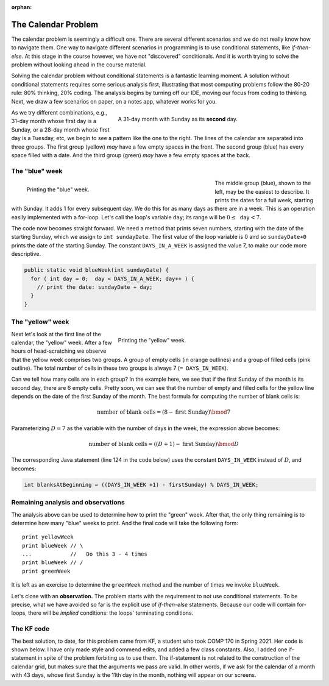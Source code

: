 :orphan:

The Calendar Problem
=====================

The calendar problem is seemingly a difficult one. There are several different scenarios and we do not really know how to navigate them. One way to navigate different scenarios in programming is to use conditional statements, like `if-then-else`. At this stage in the course however, we have not "discovered" conditionals. And it is worth trying to solve the problem without looking ahead in the course material.
   
Solving the calendar problem without conditional statements is a fantastic learning moment. A solution without conditional statements requires some serious analysis first, illustrating that most computing problems follow the 80-20 rule: 80% thinking, 20% coding. The analysis begins by turning off our IDE, moving our focus from coding to thinking. Next, we draw a few scenarios on paper, on a notes app, whatever works for you. 


.. figure:: images/Calendar.png
   :figwidth: 60%
   :align: right
   
   A 31-day month with Sunday as its **second** day. 

As we try different combinations, e.g., 31-day month whose first day is a Sunday, or a 28-day month whose first day is a Tuesday, etc, we begin to see a pattern like the one to the right. The lines of the calendar are separated into three groups. The first group (yellow) *may* have a few empty spaces in the front. The second group (blue) has every space filled with a date. And the third group (green) *may* have a few empty spaces at the back.

The "blue" week
+++++++++++++++

.. figure:: images/sundayDate.png
   :figwidth: 60%
   :align: left
   
   Printing the "blue" week. 

The middle group (blue), shown to the left, may be the easiest to describe. It prints the dates for a full week, starting with Sunday. It adds 1 for every subsequent day. We do this for as many days as there are in a week. This is an operation easily implemented with a for-loop. Let's call the loop's variable :math:`\texttt{day}`; its range will be :math:`0\leq\texttt{day}<7`. 

The code now becomes straight forward. We need a method that prints seven numbers, starting with the date of the starting Sunday, which we assign to ``int sundayDate``. The first value of the loop variable is 0 and so ``sundayDate+0`` prints the date of the starting Sunday. The constant ``DAYS_IN_A_WEEK`` is assigned the value 7, to make our code more descriptive.

.. code-block:: java

   public static void blueWeek(int sundayDate) {
     for ( int day = 0;  day < DAYS_IN_A_WEEK; day++ ) {
       // print the date: sundayDate + day;
     }
   }

The "yellow" week
+++++++++++++++++

.. figure:: images/yellow.png
   :figwidth: 60%
   :align: right
   
   Printing the "yellow" week. 
   
Next let's look at the first line of the calendar, the "yellow" week. After a few hours of head-scratching we observe that the yellow week comprises two groups. A group of empty cells (in orange outlines) and a group of filled cells (pink outline). The total number of cells in these two groups is always 7 (``= DAYS_IN_WEEK``).

Can we tell how many cells are in each group? In the example here, we see that if the first Sunday of the month is its second day, there are 6 empty cells. Pretty soon, we can see that the number of empty and filled cells for the yellow line depends on the date of the first Sunday of the month. The best formula for computing the number of blank cells is:

.. math::

  \text{number of blank cells} = (8 - \text{first Sunday}) \bmod 7
  
Parameterizing :math:`D=7` as the variable with the number of days in the week, the expression above becomes:

.. math::

  \text{number of blank cells} = ((D+1) - \text{first Sunday}) \bmod D

The corresponding Java statement (line 124 in the code below) uses the constant ``DAYS_IN_WEEK`` instead of :math:`D`, and becomes:

.. code-block:: java

   int blanksAtBeginning = ((DAYS_IN_WEEK +1) - firstSunday) % DAYS_IN_WEEK;

Remaining analysis and observations
+++++++++++++++++++++++++++++++++++

The analysis above can be used to determine how to print the "green" week. After that, the only thing remaining is to determine how many "blue" weeks to print. And the final code will take the following form:

::

    print yellowWeek
    print blueWeek // \
    ...            //   Do this 3 - 4 times
    print blueWeek // /
    print greenWeek



It is left as an exercise to determine the ``greenWeek`` method and the number of times we invoke ``blueWeek``.

Let's close with an **observation.** The problem starts with the requirement to not use conditional statements. To be precise, what we have avoided so far is the explicit use of `if-then-else` statements. Because our code will contain for-loops, there will be *implied* conditions: the loops' terminating conditions. 

The KF code
+++++++++++

The best solution, to date, for this problem came from KF, a student who took COMP 170 in Spring 2021. Her code is shown below. I have only made style and commend edits, and added a few class constants. Also, I added one if-statement in spite of the problem forbiting us to use them. The if-statement is not related to the construction of the calendar grid, but makes sure that the arguments we pass are valid. In other words, if we ask for the calendar of a month with 43 days, whose first Sunday is the 11th day in the month, nothing will appear on our screens.

.. code-block:: java
   :linenos:

   /**
    * Class that creates a monthly calendar on a grid with 7 columns. Each column corresponds to a day of
    * the week, beginning with Sunday.
    *
    *              Sun    Mon    Tue    Wed    Thu    Fri    Sat
    *            +------+------+------+------+------+------+------+
    *            |      |      |      |      |      |      |      |
    *            +------+------+------+------+------+------+------+
    *
    * The first row of the grid may include empty cells until the first day of the month is marked. The two extreme
    * scenarios are when the first day of the month is Sunday or Saturday:
    *
    *              Sun    Mon    Tue    Wed    Thu    Fri    Sat           There are no empty cells
    *            +------+------+------+------+------+------+------+        in the grid for the first
    *            |  1   |  2   |   3  |  4   |  5   |  6   |  7   |        week when the first day of
    *            +------+------+------+------+------+------+------+        the month is Sunday
    *
    *
    *              Sun    Mon    Tue    Wed    Thu    Fri    Sat           There are 6 empty cells
    *            +------+------+------+------+------+------+------+        in the grid for the first
    *            |      |      |      |      |      |      |  1   |        week when the first day of
    *            +------+------+------+------+------+------+------+        the month is Saturday
    *
    * Once we determine the occupancy of the grid for the first week, the grids for the remaining weeks can be
    * computed easily.
    *
    * The code to compute correctly the contents of the grid for the first week of the month, was developed by KF,
    * a student in COMP 170, Spring 2021. Leo Irakliotis rewrote the code to introduce class constants and additional
    * comments.
    *
    */
   public class Calendar {

       /** Number of days in shortest month */
       public static final int SHORTEST_MONTH = 28;
       /** Number of days in longest month */
       public static final int LONGEST_MONTH = 31;
       /** Number of days in a week */
       public static final int DAYS_IN_WEEK = 7;
       /** Size of cell padding */
       public static final int PADDING = 5;
       /** Grid header */
       public static final String DAYS_NAMES = "  Sun    Mon    Tue    Wed    Thu    Fri    Sat   ";


       /** Driver method to test the code. */
       public static void main(String[] args) {
           // A few test calls
           printCalendarMonth(6, 30);
           printCalendarMonth(3, 31);
           printCalendarMonth(1, 28);
           printCalendarMonth(3, 30);
           printCalendarMonth(7, 31);
       }  // method main


       /**
        * Method to produce the calendar, by calling other methods for various parts of the calendar.
        * @param firstSunday int date of the first Sunday of the month
        * @param numberOfDays int number of days in the month.
        */
       public static void printCalendarMonth (int firstSunday, int numberOfDays){
           // Valid arguments: Month has 28, 29, 30, or 31 days? First Sunday on 1st-thru-7th day?
           boolean argumentsAreValid = (numberOfDays >= SHORTEST_MONTH && numberOfDays <= LONGEST_MONTH) &&
                   (firstSunday > 0 && firstSunday <= DAYS_IN_WEEK);
           if (argumentsAreValid) {
               printHeader();
               printBlankDaysBeg(firstSunday);
               printFirstWeek(firstSunday);
               printOtherWeeks(firstSunday, numberOfDays);
               printLastWeek(firstSunday, numberOfDays);
               printBlankDaysEnd(firstSunday, numberOfDays);
               separator();
           }
       }  // method printCalendarMonth


       /**
        * Method to print a calendar header showing the days of the week, followed by a separator line.
        */
       public static void printHeader(){
           System.out.println(DAYS_NAMES);
           separator();
       }  // method printHeader


       /**
        * Method to print a line with spacing marks to indicate a grid pattern.
        */
       public static void separator(){
           System.out.println("+------".repeat(DAYS_IN_WEEK) + "+");
       }  // method separator


       /**
        * Prints the number of blank days at the beginning of the calendar. To compute how many blank dates (and
        * therefore blank cells) needed, we obseeve that when the first Sunday falls on the first day of the month
        * there are 0 blank cells, is Sunday is the 2nd day of the month, there are 6 empty cells and so on. These
        * observations are summarized below, leading to the expression that computes the number of empty cells.
        *
        * if first Sunday          there are this          expression to generate
        * falls on this            many blank cells        the number of empty
        * day of the month         in first week           cells required
        *
        *      1                           0               (8-7) % 7 = 0
        *      2                           6               (8-6) % 7 = 6
        *      3                           5               (8-5) % 7 = 5
        *      4                           4               (8-4) % 7 = 4
        *      5                           3               (8-3) % 7 = 3
        *      6                           2               (8-2) % 7 = 2
        *      7                           1               (8-1) % 7 = 1
        *
        * Based on the observation above, we can compute the number of blank cells with the formula:
        *
        *      blankCells = (8 - firstSunday) % 7
        *
        * and since we have a constant daysInWeek to represent number seven, the formula is rewritten:
        *
        *      blankCells = ( (daysInWeek + 1) - firstSunday )  %  daysInWeek
        *
        * @param firstSunday int date of first Sunday of the month
        */
       public static void printBlankDaysBeg(int firstSunday){
           int blanksAtBeginning = ((DAYS_IN_WEEK +1) - firstSunday) % DAYS_IN_WEEK;
           System.out.print("|      ".repeat( blanksAtBeginning ) + "|".repeat(Math.min(firstSunday-1, 1)));
       }  // method printBlankDaysBeg


       /**
        * Prints the first week, taking into account the number of blanks at the beginning of the month
        * @param firstSunday int date of first Sunday of the month
        */
       public static void printFirstWeek(int firstSunday){
           // Print squares with dates in them, continuing on the same line as printBlankDays
           for (int day = 1; day <= firstSunday - 1 ; day++) {
               System.out.print(padded(day, PADDING) + " |");
           }
           // Only go to a new line if we printed anything in the first loop.
           // If not, our first week stars on Sunday and it will be taken care of by printOtherWeeks.
           for (int j = firstSunday; j > 1; j = j - 100) {
               System.out.println();
           }
       }  // method printFirstWeek


       /**
        * Prints the more standard weeks
        *
        * @param firstSunday int date of the first Sunday of the month
        * @param numberOfDays int number of days in the month.
        */
       public static void printOtherWeeks(int firstSunday, int numberOfDays){
           // Tells us the number of weeks we'll need, since if 7 doesn't divide evenly into our numberOfDays
           // we need to round it up to print the final, shorter week
           int numberOfRows = (int) Math.ceil((numberOfDays - firstSunday + 1) / ((double) DAYS_IN_WEEK));
           for (int week = 0; week < numberOfRows - 1 ; week++) {
               // Adds 7 to firstSunday to give us the first day of each week
               int firstDayOfWeek = firstSunday + (week * DAYS_IN_WEEK);
               // The last day of the week is whichever is smaller, the total numberOfDays in the month
               // or the Saturday of that week. This takes care of what happens if the month ends in the middle of a week.
               int lastDayOfWeek = Math.min((firstSunday + (week * DAYS_IN_WEEK) + (DAYS_IN_WEEK -1)), numberOfDays);
               // left edge formatting
               System.out.print("|");
               // This loop prints the days in padded formatting
               for (int day = firstDayOfWeek; day <= lastDayOfWeek ; day++) {
                   System.out.print(padded(day, PADDING) + " |");
               }
               System.out.println();
           }
       }  // method printOtherWeeks


       /**
        * Prints the final week of the calendar
        *
        * @param firstSunday int date of the first Sunday of the month
        * @param numberOfDays int number of days in the month.
        */
       public static void printLastWeek(int firstSunday, int numberOfDays){
           int numberOfRows = (int) Math.ceil((numberOfDays - firstSunday + 1) / ((double) DAYS_IN_WEEK));
           System.out.print("|"); // left edge formatting
           for (int day = firstSunday + ((numberOfRows - 1) * DAYS_IN_WEEK) ; day <= numberOfDays; day++) {
               System.out.print(padded(day, PADDING) + " |");
           }
       }  // method printLastWeek


       /**
        * Prints the blank days at the end of the calendar.
        * @param firstSunday int date of the first Sunday of the month
        * @param numberOfDays int number of days in the month.
        */
       public static void printBlankDaysEnd(int firstSunday, int numberOfDays){
           int blanksAtBeginning = (((DAYS_IN_WEEK +1) - firstSunday) % DAYS_IN_WEEK);
           /*
           This is just like our other int numberOfRows used earlier, except for the Math.min statement at the end
           which adds an additional row iff we have any blanks at the beginning. We need it to do this otherwise it will
           print one extra row at the bottom if the firstSunday is 1.
           */
           int numberOfRows2 = (int) Math.ceil((numberOfDays - firstSunday + 1 ) / ((double) DAYS_IN_WEEK)) + Math.min(blanksAtBeginning, 1);
           /*
           The repeat statement comes from the fact that the total number of squares in the calendar (numberOfRows2 * 7)
           minus the total numberOfDays and blanksAtBeginning will tell us how many leftover squares we have at the endt
           hat need to be printed blank.
           */
           System.out.println("      |".repeat((numberOfRows2 * DAYS_IN_WEEK) - (numberOfDays + blanksAtBeginning)));
       }  // method printBlankDaysEnd


       /**
        * Helper method provided by the book assignment
        * @param n int Number to display in padded string
        * @param width int width of the string
        * @return String with padded content
        */
       public static String padded (int n, int width){
           String s = "" + n;
           for (int i = s.length(); i < width; i++) {
               s = " " + s;
           }
           return s;
       }  // method padded

   }  // class Calendar
   


